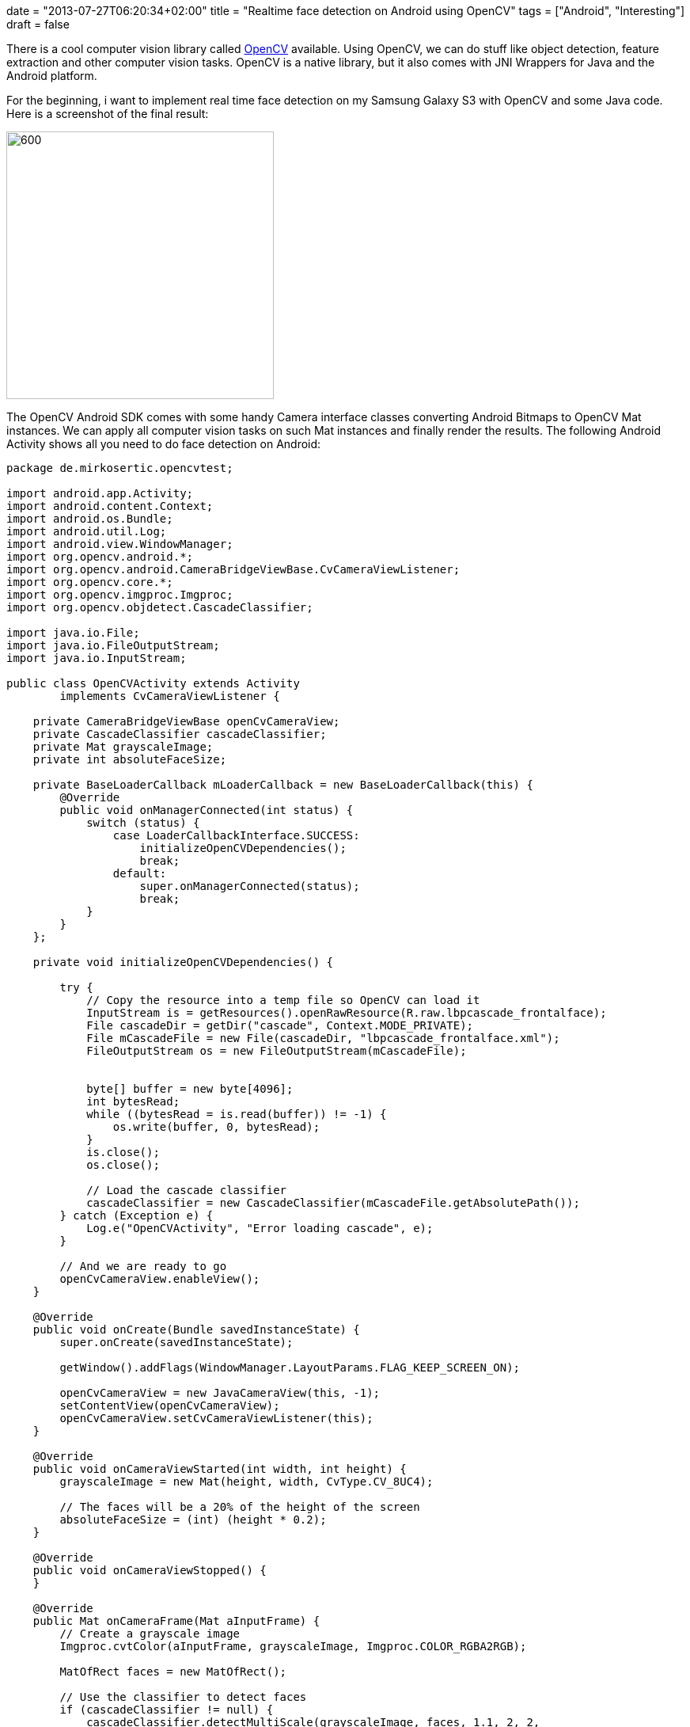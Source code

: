 +++
date = "2013-07-27T06:20:34+02:00"
title = "Realtime face detection on Android using OpenCV"
tags = ["Android", "Interesting"]
draft = false
+++

There is a cool computer vision library called http://opencv.org/[OpenCV] available. Using OpenCV, we can do stuff like object detection, feature extraction and other computer vision tasks. OpenCV is a native library, but it also comes with JNI Wrappers for Java and the Android platform.

For the beginning, i want to implement real time face detection on my Samsung Galaxy S3 with OpenCV and some Java code. Here is a screenshot of the final result:

image:http://www.mirkosertic.de/wordpress/wp-content/uploads/2016/11/opencvfacedetector.png[600,338]

The OpenCV Android SDK comes with some handy Camera interface classes converting Android Bitmaps to OpenCV Mat instances. We can apply all computer vision tasks on such Mat instances and finally render the results. The following Android Activity shows all you need to do face detection on Android:

[source,java]
----
package de.mirkosertic.opencvtest;

import android.app.Activity;
import android.content.Context;
import android.os.Bundle;
import android.util.Log;
import android.view.WindowManager;
import org.opencv.android.*;
import org.opencv.android.CameraBridgeViewBase.CvCameraViewListener;
import org.opencv.core.*;
import org.opencv.imgproc.Imgproc;
import org.opencv.objdetect.CascadeClassifier;

import java.io.File;
import java.io.FileOutputStream;
import java.io.InputStream;

public class OpenCVActivity extends Activity
        implements CvCameraViewListener {
 
    private CameraBridgeViewBase openCvCameraView;
    private CascadeClassifier cascadeClassifier;
    private Mat grayscaleImage;
    private int absoluteFaceSize;
 
    private BaseLoaderCallback mLoaderCallback = new BaseLoaderCallback(this) {
        @Override
        public void onManagerConnected(int status) {
            switch (status) {
                case LoaderCallbackInterface.SUCCESS:
                    initializeOpenCVDependencies();
                    break;
                default:
                    super.onManagerConnected(status);
                    break;
            }
        }
    };
 
    private void initializeOpenCVDependencies() {
 
        try {
            // Copy the resource into a temp file so OpenCV can load it
            InputStream is = getResources().openRawResource(R.raw.lbpcascade_frontalface);
            File cascadeDir = getDir("cascade", Context.MODE_PRIVATE);
            File mCascadeFile = new File(cascadeDir, "lbpcascade_frontalface.xml");
            FileOutputStream os = new FileOutputStream(mCascadeFile);
 
 
            byte[] buffer = new byte[4096];
            int bytesRead;
            while ((bytesRead = is.read(buffer)) != -1) {
                os.write(buffer, 0, bytesRead);
            }
            is.close();
            os.close();
 
            // Load the cascade classifier
            cascadeClassifier = new CascadeClassifier(mCascadeFile.getAbsolutePath());
        } catch (Exception e) {
            Log.e("OpenCVActivity", "Error loading cascade", e);
        }
 
        // And we are ready to go
        openCvCameraView.enableView();
    }
 
    @Override
    public void onCreate(Bundle savedInstanceState) {
        super.onCreate(savedInstanceState);
 
        getWindow().addFlags(WindowManager.LayoutParams.FLAG_KEEP_SCREEN_ON);
 
        openCvCameraView = new JavaCameraView(this, -1);
        setContentView(openCvCameraView);
        openCvCameraView.setCvCameraViewListener(this);
    }
 
    @Override
    public void onCameraViewStarted(int width, int height) {
        grayscaleImage = new Mat(height, width, CvType.CV_8UC4);
 
        // The faces will be a 20% of the height of the screen
        absoluteFaceSize = (int) (height * 0.2);
    }
 
    @Override
    public void onCameraViewStopped() {
    }
 
    @Override
    public Mat onCameraFrame(Mat aInputFrame) {
        // Create a grayscale image
        Imgproc.cvtColor(aInputFrame, grayscaleImage, Imgproc.COLOR_RGBA2RGB);
 
        MatOfRect faces = new MatOfRect();
 
        // Use the classifier to detect faces
        if (cascadeClassifier != null) {
            cascadeClassifier.detectMultiScale(grayscaleImage, faces, 1.1, 2, 2,
                    new Size(absoluteFaceSize, absoluteFaceSize), new Size());
        }
 
        // If there are any faces found, draw a rectangle around it
        Rect[] facesArray = faces.toArray();
        for (int i = 0; i <facesArray.length; i++)
            Core.rectangle(aInputFrame, facesArray[i].tl(), facesArray[i].br(), new Scalar(0, 255, 0, 255), 3);
 
        return aInputFrame;
    }
 
    @Override
    public void onResume() {
        super.onResume();
        OpenCVLoader.initAsync(OpenCVLoader.OPENCV_VERSION_2_4_6, this, mLoaderCallback);
    }
}
----

The OpenCV documentation is not very Android or even user friendly, it is very technical. But if you do some Google research and look at the provided Unit Test classes, you can get a feeling about the API after a few days.
The code from above uses an already trained cascade provided by OpenCV to detect faces. We can create own cascades do detect all types of objects, from pencils to cars or even traffic signs. This will be my next Android app.

Stay tuned and happy coding!